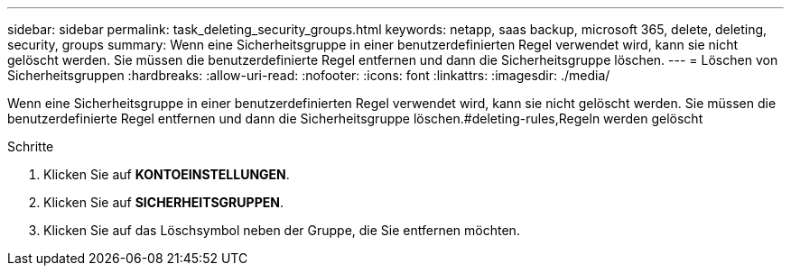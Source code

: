 ---
sidebar: sidebar 
permalink: task_deleting_security_groups.html 
keywords: netapp, saas backup, microsoft 365, delete, deleting, security, groups 
summary: Wenn eine Sicherheitsgruppe in einer benutzerdefinierten Regel verwendet wird, kann sie nicht gelöscht werden. Sie müssen die benutzerdefinierte Regel entfernen und dann die Sicherheitsgruppe löschen. 
---
= Löschen von Sicherheitsgruppen
:hardbreaks:
:allow-uri-read: 
:nofooter: 
:icons: font
:linkattrs: 
:imagesdir: ./media/


[role="lead"]
Wenn eine Sicherheitsgruppe in einer benutzerdefinierten Regel verwendet wird, kann sie nicht gelöscht werden. Sie müssen die benutzerdefinierte Regel entfernen und dann die Sicherheitsgruppe löschen.#deleting-rules,Regeln werden gelöscht

.Schritte
. Klicken Sie auf *KONTOEINSTELLUNGEN*.
. Klicken Sie auf *SICHERHEITSGRUPPEN*.
. Klicken Sie auf das Löschsymbol neben der Gruppe, die Sie entfernen möchten.

